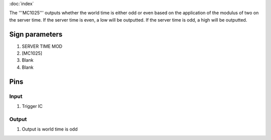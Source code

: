 :doc:`index`

The '''MC1025''' outputs whether the world time is either odd or even based on the application of the modulus of two on the server time.
If the server time is even, a low will be outputted. If the server time is odd, a high will be outputted.

Sign parameters
===============

#. SERVER TIME MOD
#. [MC1025]
#. Blank
#. Blank

Pins
====

Input
-----

#. Trigger IC

Output
------

#. Output is world time is odd

